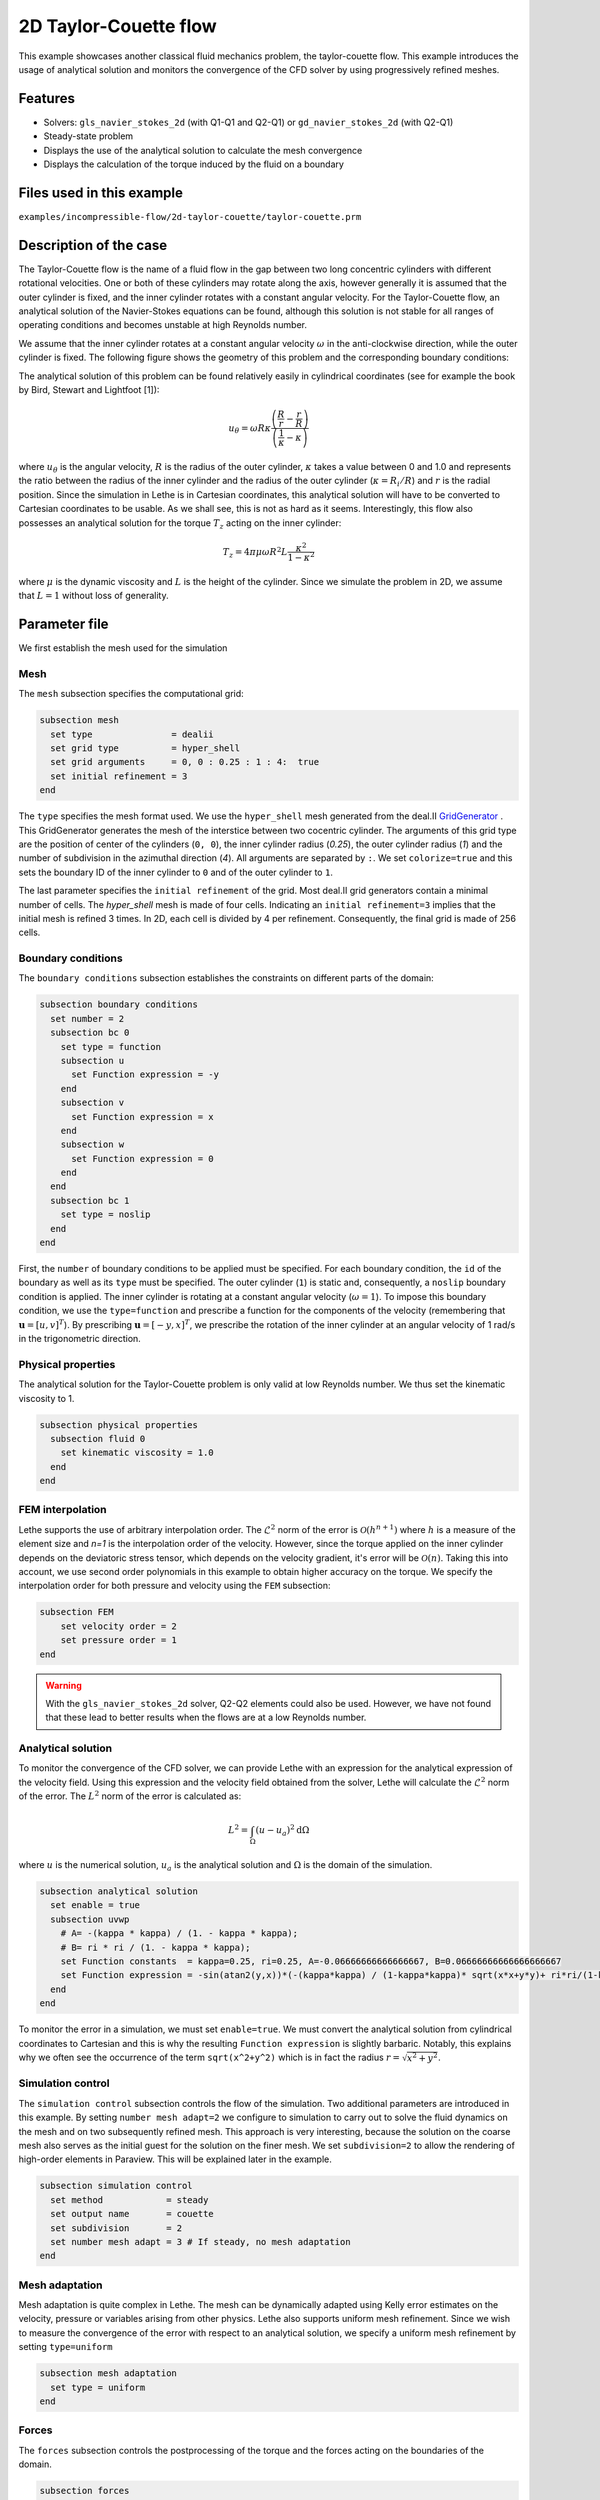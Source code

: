 ==================================
2D Taylor-Couette flow
==================================

This example showcases another classical fluid mechanics problem, the taylor-couette flow. This example introduces the usage of analytical solution and monitors the convergence of the CFD solver by using progressively refined meshes.

Features
----------------------------------
- Solvers: ``gls_navier_stokes_2d`` (with Q1-Q1 and Q2-Q1) or  ``gd_navier_stokes_2d`` (with Q2-Q1)
- Steady-state problem
- Displays the use of the analytical solution to calculate the mesh convergence 
- Displays the calculation of the torque induced by the fluid on a boundary


Files used in this example
----------------------------
``examples/incompressible-flow/2d-taylor-couette/taylor-couette.prm``


Description of the case
-----------------------

The Taylor-Couette flow is the name of a fluid flow in the gap between two long concentric cylinders with different rotational velocities. One or both of these cylinders may rotate along the axis, however generally it is assumed that the outer cylinder is fixed, and the inner cylinder rotates with a constant angular velocity. For the Taylor-Couette flow, an analytical solution of the Navier-Stokes equations can be found, although this solution is not stable for all ranges of operating conditions and becomes unstable at high Reynolds number.

We assume that the inner cylinder rotates at a constant angular velocity :math:`\omega` in the anti-clockwise direction, while the outer cylinder is fixed. The following figure shows the geometry of this problem and the corresponding boundary conditions:

.. image:: images/geometry.svg
    :alt: The geometry and boundary conditions
    :align: center
    :name: geometry
    :height: 10cm

The analytical solution of this problem can be found relatively easily in cylindrical coordinates (see for example the book by Bird, Stewart and Lightfoot [1]):

.. math::

  u_{\theta} = \omega R \kappa \frac{\left ( \frac{R}{r} - \frac{r}{R} \right )} {\left( \frac{1}{\kappa} - \kappa \right)}

where :math:`u_{\theta}` is the angular velocity, :math:`R` is the radius of the outer cylinder, :math:`\kappa` takes a value between 0 and 1.0 and represents the ratio between the radius of the inner cylinder and the radius of the outer cylinder (:math:`\kappa=R_{i}/ R`) and :math:`r` is the radial position. Since the simulation in Lethe is in Cartesian coordinates, this analytical solution will have to be converted to Cartesian coordinates to be usable. As we shall see, this is not as hard as it seems. Interestingly, this flow also possesses an analytical solution for the torque :math:`T_z` acting on the inner cylinder:

.. math::
  T_z = 4 \pi \mu \omega  R^2 L \frac{\kappa^2}{1-\kappa^2}

where :math:`\mu` is the dynamic viscosity and :math:`L` is the height of the cylinder. Since we simulate the problem in 2D, we assume that :math:`L=1` without loss of generality.

Parameter file
--------------

We first establish the mesh used for the simulation

Mesh
~~~~~

The ``mesh`` subsection specifies the computational grid:

.. code-block:: text

    subsection mesh
      set type               = dealii
      set grid type          = hyper_shell
      set grid arguments     = 0, 0 : 0.25 : 1 : 4:  true
      set initial refinement = 3
    end

The ``type`` specifies the mesh format used. We use the ``hyper_shell`` mesh generated from the deal.II `GridGenerator <https://www.dealii.org/current/doxygen/deal.II/namespaceGridGenerator.html>`_ . This GridGenerator generates the mesh of the interstice between two cocentric cylinder. The arguments of this grid type are the position of center of the cylinders (``0, 0``), the inner cylinder radius (`0.25`), the outer cylinder radius (`1`) and the number of subdivision in the azimuthal direction (`4`). All arguments are separated by ``:``. We set ``colorize=true`` and this sets the boundary ID of the inner cylinder to ``0`` and of the outer cylinder to ``1``.


The last parameter specifies the ``initial refinement`` of the grid. Most deal.II grid generators contain a minimal number of cells. The *hyper_shell* mesh is made of four cells. Indicating an ``initial refinement=3`` implies that the initial mesh is refined 3 times. In 2D, each cell is divided by 4 per refinement. Consequently, the final grid is made of 256 cells.


Boundary conditions
~~~~~~~~~~~~~~~~~~~

The ``boundary conditions`` subsection establishes the constraints on different parts of the domain:

.. code-block:: text

    subsection boundary conditions
      set number = 2
      subsection bc 0
        set type = function
        subsection u
          set Function expression = -y
        end
        subsection v
          set Function expression = x
        end
        subsection w
          set Function expression = 0
        end
      end
      subsection bc 1
        set type = noslip
      end
    end

First, the ``number`` of boundary conditions to be applied must be specified. For each boundary condition, the ``id`` of the boundary as well as its ``type`` must be specified. The outer cylinder (``1``) is static and, consequently, a ``noslip`` boundary condition is applied. The inner cylinder is rotating at a constant angular velocity (:math:`\omega=1`). To impose this boundary condition, we use the ``type=function`` and prescribe a function for the components of the velocity (remembering that :math:`\mathbf{u}=[u,v]^T`). By prescribing :math:`\mathbf{u}=[-y,x]^T`, we prescribe the rotation of the inner cylinder at an angular velocity of 1 rad/s in the trigonometric direction.

Physical properties
~~~~~~~~~~~~~~~~~~~

The analytical solution for the Taylor-Couette problem is only valid at low Reynolds number. We thus set the kinematic viscosity to 1.

.. code-block:: text

    subsection physical properties
      subsection fluid 0
        set kinematic viscosity = 1.0
      end
    end


FEM interpolation
~~~~~~~~~~~~~~~~~

Lethe supports the use of arbitrary interpolation order. The :math:`\mathcal{L}^2` norm of the error is :math:`\mathcal{O}\left(h^{n+1} \right)` where :math:`h` is a measure of the element size and `n=1` is the interpolation order of the velocity. However, since the torque applied on the inner cylinder depends on the deviatoric stress tensor, which depends on the velocity gradient, it's error will be :math:`\mathcal{O}(n)`. Taking this into account, we use second order polynomials in this example to obtain higher accuracy on the torque. We specify the interpolation order for both pressure and velocity using the ``FEM`` subsection:

.. code-block:: text

    subsection FEM
        set velocity order = 2
        set pressure order = 1
    end

.. warning:: 
    With the ``gls_navier_stokes_2d`` solver, Q2-Q2 elements could also be used. However, we have not found that these lead to better results when the flows are at a low Reynolds number.


Analytical solution
~~~~~~~~~~~~~~~~~~~~

To monitor the convergence of the CFD solver, we can provide Lethe with an expression for the analytical expression of the velocity field. Using this expression and the velocity field obtained from the solver, Lethe will calculate the :math:`\mathcal{L}^2` norm of the error. The :math:`L^2` norm of the error is calculated as:

.. math::
 L^2 = \int_\Omega (u-u_a)^2 \mathrm{d} \Omega

where :math:`u` is the numerical solution, :math:`u_a` is the analytical solution and :math:`\Omega` is the domain of the simulation.

.. code-block:: text

    subsection analytical solution
      set enable = true
      subsection uvwp
        # A= -(kappa * kappa) / (1. - kappa * kappa);
        # B= ri * ri / (1. - kappa * kappa);
        set Function constants  = kappa=0.25, ri=0.25, A=-0.06666666666666667, B=0.06666666666666666667
        set Function expression = -sin(atan2(y,x))*(-(kappa*kappa) / (1-kappa*kappa)* sqrt(x*x+y*y)+ ri*ri/(1-kappa*kappa)/sqrt(x*x+y*y)); cos(atan2(y,x))*(-(kappa*kappa) / (1-kappa*kappa)* sqrt(x*x+y*y)+ ri*ri/(1-kappa*kappa)/sqrt(x*x+y*y)) ; A*A*(x^2+y^2)/2 + 2 *A*B *ln(sqrt(x^2+y^2)) - 0.5*B*B/(x^2+y^2)
      end
    end

To monitor the error in a simulation, we must set ``enable=true``. We must convert the analytical solution from cylindrical coordinates to Cartesian and this is why the resulting ``Function expression`` is slightly barbaric. Notably, this explains why we often see the occurrence of the term ``sqrt(x^2+y^2)`` which is in fact the radius :math:`r=\sqrt{x^2+y^2}`.



Simulation control 
~~~~~~~~~~~~~~~~~~~~

The ``simulation control`` subsection controls the flow of the simulation. Two additional parameters are introduced in this example. By setting ``number mesh adapt=2`` we configure to simulation to carry out to solve the fluid dynamics on the mesh and on two subsequently refined mesh. This approach is very interesting, because the solution on the coarse mesh also serves as the initial guest for the solution on the finer mesh. We set ``subdivision=2`` to allow the rendering of high-order elements in Paraview. This will be explained later in the example.

.. code-block:: text

    subsection simulation control
      set method            = steady
      set output name       = couette
      set subdivision       = 2
      set number mesh adapt = 3 # If steady, no mesh adaptation
    end


Mesh adaptation
~~~~~~~~~~~~~~~~~~

Mesh adaptation is quite complex in Lethe. The mesh can be dynamically adapted using Kelly error estimates on the velocity, pressure or variables arising from other physics. Lethe also supports uniform mesh refinement. Since we wish to measure the convergence of the error with respect to an analytical solution, we specify a uniform mesh refinement by setting ``type=uniform``

.. code-block:: text

    subsection mesh adaptation
      set type = uniform
    end


Forces
~~~~~~~

The ``forces`` subsection controls the postprocessing of the torque and the forces acting on the boundaries of the domain.

.. code-block:: text

    subsection forces
      set verbosity        = verbose # Output force and torques in log <quiet|verbose>
      set calculate torque = true    # Enable torque calculation
    end

By setting ``calculate torque = true``, the calculation of the torque resulting from the fluid dynamics physics on every boundary of the domain is automatically calculated. Setting ``verbose=verbose`` will print out the value of the torque calculated for each mesh. 


Rest of the subsections
~~~~~~~~~~~~~~~~~~~~~~~~~

The non-linear and linear solvers subsections do not contain any new information in this example.

Running the simulation
----------------------
Launching the simulation is as simple as specifying the executable name and the parameter file. Assuming that the ``gls_navier_stokes_2d`` executable is within your path, the simulation can be launched by typing:

.. code-block:: text

  gls_navier_stokes_2d taylor-couette.prm

Lethe will generate a number of files. The most important one bears the extension ``.pvd``. It can be read by popular visualization programs such as `Paraview <https://www.paraview.org/>`_. 

Results
---------------------------

Using Paraview, the steady-state velocity profile can be visualized:

.. image:: images/flow-patterns.png
    :alt: velocity distribution
    :align: center
    :height: 10cm

As can be seen, each cell is curved because a Q2 isoparametric mapping was used (by setting ``qmapping=true`` in the FEM subsection). To visualize these high-order cells, we need to subdivide the regular cell to store additional information onto them. A good practice is to use as many subdivisions as the interpolation order of the scheme. Hence, we used ``subdivision=2`` in the simulation control subsection. Finally, by default, Paraview does not render high-order elements. To enable the rendering of high-order elements, the Nonlinear subdivision level slider must be increased above one. For more information on this topic, please consult the deal.II wiki page on `rendering high-order elements <https://github.com/dealii/dealii/wiki/Notes-on-visualizing-high-order-output>`_.

.. note::
  To showcase the curvature of the cells, we have illustrated the results on a mesh coarser that the initial mesh used in this simulation

A python script provided in the example folder allows to compare the velocity profile along the radius with the analytical solution. Using this script, the following resuts are obtained for the initial mesh:

.. image:: images/lethe-analytical-taylor-couette-comparison.png
    :alt: Azimuthal velocity compared with the analytical solution
    :align: center
    :height: 10cm


The end of the simulation log provides the following information about the convergence of the error:

.. code-block:: text

  cells  error_velocity    error_pressure   
    256 9.623524e-05    - 2.595531e-04    - 
   1024 1.270925e-05 2.92 6.696872e-05 1.95 
   4096 1.613718e-06 2.98 1.675237e-05 2.00 
  16384 2.025381e-07 2.99 4.181523e-06 2.00 

This table reports the :math:`\mathcal{L}^2` norm of the error as a function of the number of cells. The third and the fifth column report the apparent order of convergence of the scheme. We see that the velocity converges at third order and the pressure at second order. This is exactly what is expected when using Q2-Q1 elements.

.. note::
  A curious reader will find that very similar results are obtained when using Q2-Q2 elements. For flows at low Reynolds number, using equal order elements for the pressure does not lead to a higher convergence rate. 
  
Finally, the simulation produces a file that contains the torque calculated on every boundary. The file ``torque.00.dat`` contains the torque on ``bc 0`` and the file ``torque.01.dat`` contains the torque on ``bc 1``.

For the boundary 0, the following torques are obtained:

.. code-block:: text

  cells     T_x          T_y           T_z      
  256   0.0000000000 0.0000000000 -0.8192063151 
  1024  0.0000000000 0.0000000000 -0.8319958810 
  4096  0.0000000000 0.0000000000 -0.8361362739 
  16384 0.0000000000 0.0000000000 -0.8373265692 


For the boundary 1, the following torques are obtained:

.. code-block:: text

   cells     T_x          T_y          T_z      
    256 0.0000000000 0.0000000000 0.8357077079 
   1024 0.0000000000 0.0000000000 0.8372702342 
   4096 0.0000000000 0.0000000000 0.8376393911 
  16384 0.0000000000 0.0000000000 0.8377288180

The analytical value of the torque is : :math:`T_z=0.837758`. Two main conclusions can be drawn. First, the torque obtained from the simulation on both boundaries converges to the analytical solution (at a second-order rate). Secondly, the torque on the difference between the torque on the outer and the inner cylinder converges to zero. This is what we would expect due to Newton's third law (action-reaction). However, it is only reached once the mesh is sufficiently fine and we note a significant (approx 2%) disagreement between the two torques for the coarsest mesh.

Possibilities for extension
----------------------------

- Calculate the order of convergence for the torque :math:`T_z`.
- It could be very interesting to investigate this flow in 3D at a higher Reynolds number to see the apparition of the Taylor-Couette instability. This, however, would be a major undertaking. 


References
------------

[1] Bird, R. B., Stewart, W. E., & Lightfoot, E. N. (2006). Transport phenomena (Vol. 1). John Wiley & Sons.
